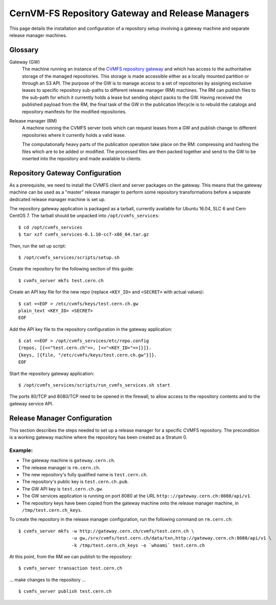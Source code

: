 .. _cpt_gateway_services:

=================================================
 CernVM-FS Repository Gateway and Release Managers
=================================================

This page details the installation and configuration of a repository setup
involving a gateway machine and separate release manager machines.

Glossary
========

Gateway (GW)
  The machine running an instance of the `CVMFS repository gateway
  <https://github.com/cvmfs/cmvfs_services.git>`_ and which
  has access to the authoritative storage of the managed repositories.
  This storage is made accessible either as a locally
  mounted partition or through an S3 API. The purpose of the GW is to
  manage access to a set of repositories by assigning exclusive leases
  to specific repository sub-paths to different release manager (RM)
  machines. The RM can publish files to the sub-path for which it
  currently holds a lease but sending object packs to the GW. Having
  received the published payload from the RM, the final task of the GW
  in the publication lifecycle is to rebuild the catalogs and
  repository manifests for the modified repositories.

Release manager (RM)
  A machine running the CVMFS server tools which can request leases
  from a GW and publish change to different repositories where it
  currently holds a valid lease.

  The computationally heavy parts of the publication operation take
  place on the RM: compressing and hashing the files which are to be
  added or modified. The processed files are then packed together and
  send to the GW to be inserted into the repository and made available
  to clients.

Repository Gateway Configuration
==============================

As a prerequisite, we need to install the CVMFS client and server
packages on the gateway. This means that the gateway machine can be
used as a "master" release manager to perform some repository
transformations before a separate dedicated release manager machine
is set up.

The repository gateway application is packaged as a tarball, currently available for Ubuntu 16.04, SLC 6 and Cern CentOS 7. The tarball should be unpacked into ``/opt/cvmfs_services``: ::

  $ cd /opt/cvmfs_services
  $ tar xzf cvmfs_services-0.1.10-cc7-x86_64.tar.gz

Then, run the set up script: ::

  $ /opt/cvmfs_services/scripts/setup.sh

Create the repository for the following section of this guide: ::

  $ cvmfs_server mkfs test.cern.ch

Create an API key file for the new repo (replace ``<KEY_ID>`` and ``<SECRET>`` with actual values): ::

  $ cat <<EOF > /etc/cvmfs/keys/test.cern.ch.gw
  plain_text <KEY_ID> <SECRET>
  EOF

Add the API key file to the repository configuration in the gateway application: ::

  $ cat <<EOF > /opt/cvmfs_services/etc/repo.config
  {repos, [{<<"test.cern.ch">>, [<<"<KEY_ID>">>]}]}.
  {keys, [{file, "/etc/cvmfs/keys/test.cern.ch.gw"}]}.
  EOF

Start the repository gateway application: ::

  $ /opt/cvmfs_services/scripts/run_cvmfs_services.sh start

The ports 80/TCP and 8080/TCP need to be opened in the firewall, to
allow access to the repository contents and to the gateway service
API.


Release Manager Configuration
=============================

This section describes the steps needed to set up a release manager for a specific CVMFS repository. The precondition is a working gateway machine where the repository has been created as a Stratum 0.

Example:
--------

* The gateway machine is ``gateway.cern.ch``.
* The release manager is ``rm.cern.ch``.
* The new repository's fully qualified name is ``test.cern.ch``.
* The repository's public key is ``test.cern.ch.pub``.
* The GW API key is ``test.cern.ch.gw``.
* The GW services application is running on port 8080 at the URL ``http:://gateway.cern.ch:8080/api/v1``.
* The repository keys have been copied from the gateway machine onto the release manager machine, in ``/tmp/test.cern.ch_keys``.

To create the repository in the release manager configuration, run the following command on ``rm.cern.ch``: ::

  $ cvmfs_server mkfs -w http://gateway.cern.ch/cvmfs/test.cern.ch \
                      -u gw,/srv/cvmfs/test.cern.ch/data/txn,http://gateway.cern.ch:8080/api/v1 \
                      -k /tmp/test.cern.ch_keys -o `whoami` test.cern.ch

At this point, from the RM we can publish to the repository: ::

  $ cvmfs_server transaction test.cern.ch

... make changes to the repository ... ::

  $ cvmfs_server publish test.cern.ch

